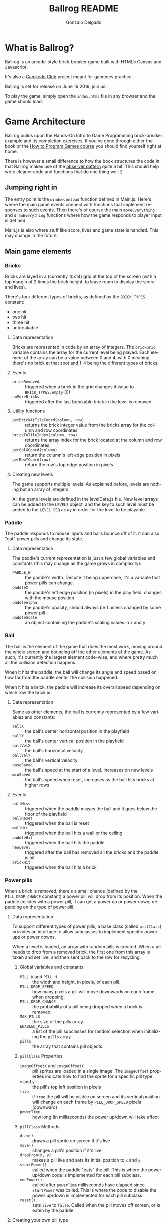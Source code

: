#+TITLE: Ballrog README
#+AUTHOR: Gonzalo Delgado
#+LANGUAGE: en
#+STARTUP: showall

* What is Ballrog?

Ballrog is an arcade-style brick-breaker game built with HTML5 Canvas and Javascript.

It's also a [[https://gamkedo.com/][Gamkedo Club]] project meant for gamedev practice.

Ballrog is set for release on June 16 2019, join us!

To play the game, simply open the ~index.html~ file in any browser and the game should load.

* Game Architecture

Ballrog builds upon the Hands-On Intro to Game Programming brick-breaker example and its completion exercises.
If you've gone through either the book or the [[http://gamkedo.com/how-to-program-games/][How to Program Games course]] you should find yourself right at home.

There is however a small difference to how the book structures the code in that Ballrog makes use of the [[http://gameprogrammingpatterns.com/observer.html][observer pattern]] quite a bit.
This should help write cleaner code and functions that do one thing well :)

** Jumping right in

   The entry point is the ~window.onload~ function defined in Main.js.
   Here's where the main game events connect with functions that implement responses to such events.
   Then there's of course the main ~moveEverything~ and ~drawEverything~ functions where how the game responds to player input is defined.

   Main.js is also where stuff like score, lives and game state is handled. This may change in the future.

** Main game elements

*** Bricks

	Bricks are layed in a (currently 10x14) grid at the top of the screen (with a top margin of 2 times the brick height, to leave room to display the score and lives).

	There's four different types of bricks, as defined by the ~BRICK_TYPES~ constant:
	- one hit
	- two hit
	- three hit
	- unbreakable

**** Data representation

	 Bricks are represented in code by an array of integers. The ~brickGrid~ variable contains the array for the current level being played.
	 Each element of the array can be a value between 0 and 4, with 0 meaning there's no brick at that spot and 1-4 being the different types of bricks.

**** Events
	 - ~brickRemoved~ :: triggered when a brick in the grid changes it value to ~BRICK_TYPES.empty~ (0)
	 - ~noMoreBricks~ :: triggered after the last breakable brick in the level is removed

**** Utility functions
	 - ~getBrickAtTileCoord(column, row)~ :: returns the brick integer value from the bricks array for the column and row coordinates
	 - ~brickToTileIndex(column, row)~ :: returns the array index for the brick located at the column and row coordinates
	 - ~getColXCoord(column)~ :: return the column's left edge position in pixels
	 - ~getRowYCoord(row)~ :: return the row's top edge position in pixels

**** Creating new levels

	 The game supports multiple levels. As explained before, levels are nothing but an array of integers.

	 All the game levels are defined in the levelData.js file.
	 New level arrays can be added to the ~LEVELS~ object, and the key to such level must be added to the ~LEVEL_SEQ~ array in order for the level to be playable.

*** Paddle
	The paddle responds to mouse inputs and balls bounce off of it.
	It can also "eat" power pills and change its state.

**** Data representation

	 The paddle's current representation is just a few global variables and constants (this may change as the game grows in complexity):
	 - ~PADDLE_W~ :: the paddle's width. Despite it being uppercase, it's a variable that power pills can change.
	 - ~paddleX~ :: the paddle's left edge position (in pixels) in the play field, changes with the mouse position
	 - ~paddleAlpha~ :: the paddle's opacity, should always be 1 unless changed by some power pill
	 - ~paddleScale~ :: an object containing the paddle's scaling values in x and y

*** Ball

	The ball is the element of the game that does the most work, moving around the whole screen and bouncing off the other elements of the game.
	As such, it's currently the largest element code-wise, and where pretty much all the collision detection happens.

	When it hits the paddle, the ball will change its angle and speed based on how far from the paddle center the collision happened.

	When it hits a brick, the paddle will increase its overall speed depending on which row the brick is.

**** Data representation
	 Same as other elements, the ball is currently represented by a few variables and constants:
	 - ~ballX~ :: the ball's center horizontal position in the playfield
	 - ~ballY~ :: the ball's center vertical position in the playfield
	 - ~ballVelX~ :: the ball's horizontal velocity
	 - ~ballVelY~ :: the ball's vertical velocity
	 - ~baseSpeed~ :: the ball's speed at the start of a level, increases on new levels
	 - ~minSpeed~ :: the ball's speed when reset, increases as the ball hits bricks at higher rows 

**** Events
	 - ~ballMiss~ :: triggered when the paddle misses the ball and it goes below the floor of the playfield
	 - ~ballReset~ :: triggered when the ball is reset
	 - ~wallHit~ :: triggered when the ball hits a wall or the ceiling
	 - ~paddleHit~ :: triggered when the ball hits the paddle
	 - ~newLevel~ :: triggered after the ball has removed all the bricks and the paddle is hit
	 - ~brickHit~ :: triggered when the ball hits a brick

*** Power pills
	When a brick is removed, there's a small chance (defined by the ~PILL_DROP_CHANCE~ constant) a power pill will drop from its position.
	When the paddle collides with a power pill, it can get a power up or power down, depending on the type of power pill.

**** Data representation
	 To support different types of power pills, a base class (called ~pillClass~) provides an interface to allow subclasses to implement specific power ups or power downs.

	 When a level is loaded, an array with random pills is created. When a pill needs to drop from a removed brick, the first one from this array is taken and set live, and then sent back to the row for recycling.

***** Global variables and constants
	  - ~PILL_W~ and ~PILL_H~ :: the width and height, in pixels, of each pill.
	  - ~PILL_DROP_SPEED~ :: how many pixels a pill will move downwards on each frame when dropping.
	  - ~PILL_DROP_CHANCE~ :: the probability of a pill being dropped when a brick is removed.
	  - ~MAX_PILLS~ :: the size of the pills array.
	  - ~ENABLED_PILLS~ :: a list of the pill subclasses for random selection when initializing the ~pills~ array
	  - ~pills~ :: the array that contains pill objects.


***** ~pillClass~ Properties
	  - ~imageOffsetX~ and ~imageOffsetY~ :: pill sprites are loaded in a single image. The ~imageOffset~ properties indicate how to find the sprite for a specific pill type.
	  - ~x~ and ~y~ :: the pill's top left position in pixels
	  - ~live~ :: if ~true~ the pill will be visible on screen and its vertical position will change on each frame by ~PILL_DROP_SPEED~ pixels (downward)
	  - ~powerTime~ :: how long (in milliseconds) the power up/down will take effect

***** ~pillClass~ Methods
	  - ~draw()~ :: draws a pill sprite on screen if it's live
	  - ~move()~ :: changes a pill's position if it's live
	  - ~dropFrom(x, y)~ :: makes a pill live and sets its initial position to ~x~ and ~y~.
	  - ~startPower()~ :: called when the paddle "eats" the pill. This is where the power up/down code is implemented for each pill subclass.
	  - ~endPower()~ :: called after ~powerTime~ milliseconds have elapsed since ~startPower~ was called. This is where the code to disable the power up/down is implemented for each pill subclass.
	  - ~reset()~ :: sets ~live~ to ~false~. Called when the pill moves off screen, or is eaten by the paddle.

**** Creating your own pill type

	 Since the base ~pillClass~ does most of the heavy-lifting, creating a pill subclass is super-easy!
	 All that's needed is to set the ~imageOffset~ properties so it selects a specific sprite, the ~powerTime~ variable to set how long the pill's effect will last, and implement ~startPower~ and ~endPower~.

	 See the ~ghostPill~ power down for example::

#+BEGIN_SRC javascript
ghostPill.prototype = new pillClass();
function ghostPill() {
	this.imageOffsetX = PILL_W;
	this.imageOffsetY = PILL_H;
	this.powerTime = 7000;

	this.startPower = function () {
		paddleAlpha = 0.08;
	}

	this.endPower = function () {
		paddleAlpha = 1;
	}
}
#+END_SRC

** Debug mode

You can press 'd' during gameplay to enable debug mode.

While in debug mode, the left and right arrow keys allow navigating through levels enabled in ~LEVEL_SEQ~, and the 'r' key reloads the current level.

